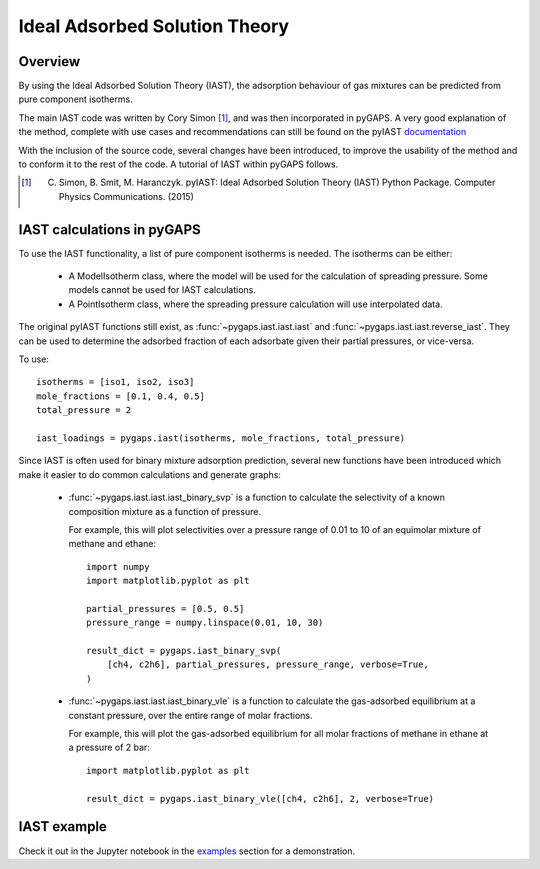 .. _iast-manual:

Ideal Adsorbed Solution Theory
==============================

.. _iast-manual-general:

Overview
--------

By using the Ideal Adsorbed Solution Theory (IAST), the adsorption behaviour of
gas mixtures can be predicted from pure component isotherms.

The main IAST code was written by Cory Simon [#]_, and was then incorporated in
pyGAPS. A very good explanation of the method, complete with use cases and
recommendations can still be found on the pyIAST
`documentation <https://pyiast.readthedocs.io/en/latest/>`__

With the inclusion of the source code, several changes have been introduced, to
improve the usability of the method and to conform it to the rest of the code. A
tutorial of IAST within pyGAPS follows.

.. [#] C. Simon, B. Smit, M. Haranczyk. pyIAST: Ideal Adsorbed Solution Theory (IAST) Python Package. Computer Physics Communications. (2015)


.. _iast-manual-tutorial:

IAST calculations in pyGAPS
---------------------------

To use the IAST functionality, a list of pure component isotherms is needed. The
isotherms can be either:

    - A ModelIsotherm class, where the model will be used for the calculation of
      spreading pressure. Some models cannot be used for IAST calculations.
    - A PointIsotherm class, where the spreading pressure calculation will use
      interpolated data.

The original pyIAST functions still exist, as
:func:`~pygaps.iast.iast.iast` and
:func:`~pygaps.iast.iast.reverse_iast`. They can be used to
determine the adsorbed fraction of each adsorbate given their partial pressures,
or vice-versa.

To use:

::

    isotherms = [iso1, iso2, iso3]
    mole_fractions = [0.1, 0.4, 0.5]
    total_pressure = 2

    iast_loadings = pygaps.iast(isotherms, mole_fractions, total_pressure)


Since IAST is often used for binary mixture adsorption prediction, several new
functions have been introduced which make it easier to do common calculations
and generate graphs:

    - :func:`~pygaps.iast.iast.iast_binary_svp` is a function to
      calculate the selectivity of a known composition mixture as a function of
      pressure.

      For example, this will plot selectivities over a pressure range of 0.01 to
      10 of an equimolar mixture of methane and ethane:

      ::

        import numpy
        import matplotlib.pyplot as plt

        partial_pressures = [0.5, 0.5]
        pressure_range = numpy.linspace(0.01, 10, 30)

        result_dict = pygaps.iast_binary_svp(
            [ch4, c2h6], partial_pressures, pressure_range, verbose=True,
        )

    - :func:`~pygaps.iast.iast.iast_binary_vle` is a function to
      calculate the gas-adsorbed equilibrium at a constant pressure, over the
      entire range of molar fractions.

      For example, this will plot the gas-adsorbed equilibrium for all molar
      fractions of methane in ethane at a pressure of 2 bar:

      ::

        import matplotlib.pyplot as plt

        result_dict = pygaps.iast_binary_vle([ch4, c2h6], 2, verbose=True)



.. _iast-manual-examples:

IAST example
------------

Check it out in the Jupyter notebook in the `examples <../examples/iast.ipynb>`_
section for a demonstration.
